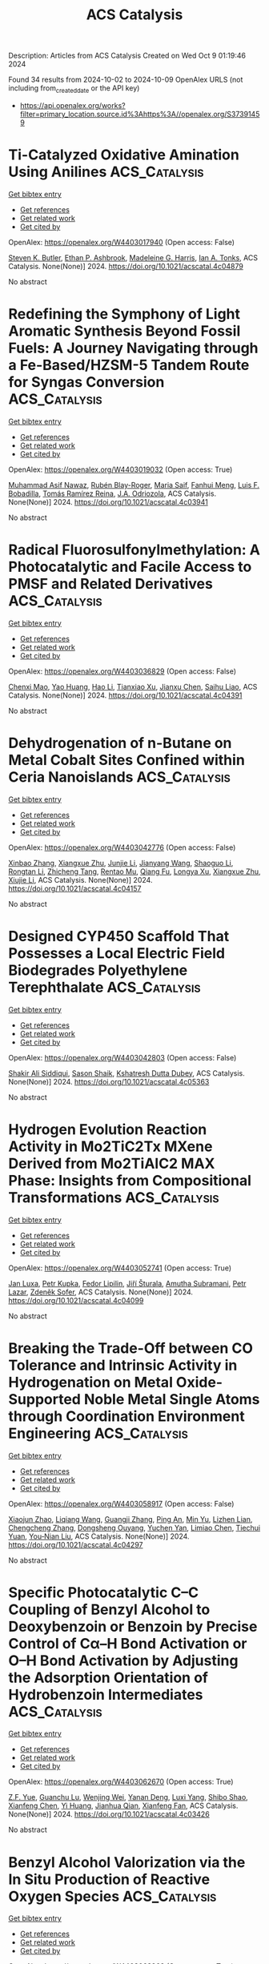 #+TITLE: ACS Catalysis
Description: Articles from ACS Catalysis
Created on Wed Oct  9 01:19:46 2024

Found 34 results from 2024-10-02 to 2024-10-09
OpenAlex URLS (not including from_created_date or the API key)
- [[https://api.openalex.org/works?filter=primary_location.source.id%3Ahttps%3A//openalex.org/S37391459]]

* Ti-Catalyzed Oxidative Amination Using Anilines  :ACS_Catalysis:
:PROPERTIES:
:UUID: https://openalex.org/W4403017940
:TOPICS: Homogeneous Catalysis with Transition Metals, Transition-Metal-Catalyzed C–H Bond Functionalization, Catalytic Reduction of Nitro Compounds
:PUBLICATION_DATE: 2024-10-01
:END:    
    
[[elisp:(doi-add-bibtex-entry "https://doi.org/10.1021/acscatal.4c04879")][Get bibtex entry]] 

- [[elisp:(progn (xref--push-markers (current-buffer) (point)) (oa--referenced-works "https://openalex.org/W4403017940"))][Get references]]
- [[elisp:(progn (xref--push-markers (current-buffer) (point)) (oa--related-works "https://openalex.org/W4403017940"))][Get related work]]
- [[elisp:(progn (xref--push-markers (current-buffer) (point)) (oa--cited-by-works "https://openalex.org/W4403017940"))][Get cited by]]

OpenAlex: https://openalex.org/W4403017940 (Open access: False)
    
[[https://openalex.org/A5016572035][Steven K. Butler]], [[https://openalex.org/A5053427830][Ethan P. Ashbrook]], [[https://openalex.org/A5084609042][Madeleine G. Harris]], [[https://openalex.org/A5083700647][Ian A. Tonks]], ACS Catalysis. None(None)] 2024. https://doi.org/10.1021/acscatal.4c04879 
     
No abstract    

    

* Redefining the Symphony of Light Aromatic Synthesis Beyond Fossil Fuels: A Journey Navigating through a Fe-Based/HZSM-5 Tandem Route for Syngas Conversion  :ACS_Catalysis:
:PROPERTIES:
:UUID: https://openalex.org/W4403019032
:TOPICS: Catalytic Carbon Dioxide Hydrogenation, Catalytic Nanomaterials, Catalytic Dehydrogenation of Light Alkanes
:PUBLICATION_DATE: 2024-10-01
:END:    
    
[[elisp:(doi-add-bibtex-entry "https://doi.org/10.1021/acscatal.4c03941")][Get bibtex entry]] 

- [[elisp:(progn (xref--push-markers (current-buffer) (point)) (oa--referenced-works "https://openalex.org/W4403019032"))][Get references]]
- [[elisp:(progn (xref--push-markers (current-buffer) (point)) (oa--related-works "https://openalex.org/W4403019032"))][Get related work]]
- [[elisp:(progn (xref--push-markers (current-buffer) (point)) (oa--cited-by-works "https://openalex.org/W4403019032"))][Get cited by]]

OpenAlex: https://openalex.org/W4403019032 (Open access: True)
    
[[https://openalex.org/A5032370443][Muhammad Asif Nawaz]], [[https://openalex.org/A5072709781][Rubén Blay-Roger]], [[https://openalex.org/A5079740667][Maria Saif]], [[https://openalex.org/A5015964296][Fanhui Meng]], [[https://openalex.org/A5056029694][Luis F. Bobadilla]], [[https://openalex.org/A5045877913][Tomás Ramı́rez Reina]], [[https://openalex.org/A5083582086][J.A. Odriozola]], ACS Catalysis. None(None)] 2024. https://doi.org/10.1021/acscatal.4c03941 
     
No abstract    

    

* Radical Fluorosulfonylmethylation: A Photocatalytic and Facile Access to PMSF and Related Derivatives  :ACS_Catalysis:
:PROPERTIES:
:UUID: https://openalex.org/W4403036829
:TOPICS: Role of Fluorine in Medicinal Chemistry and Pharmaceuticals, Transition-Metal-Catalyzed Sulfur Chemistry, Applications of Photoredox Catalysis in Organic Synthesis
:PUBLICATION_DATE: 2024-10-01
:END:    
    
[[elisp:(doi-add-bibtex-entry "https://doi.org/10.1021/acscatal.4c04391")][Get bibtex entry]] 

- [[elisp:(progn (xref--push-markers (current-buffer) (point)) (oa--referenced-works "https://openalex.org/W4403036829"))][Get references]]
- [[elisp:(progn (xref--push-markers (current-buffer) (point)) (oa--related-works "https://openalex.org/W4403036829"))][Get related work]]
- [[elisp:(progn (xref--push-markers (current-buffer) (point)) (oa--cited-by-works "https://openalex.org/W4403036829"))][Get cited by]]

OpenAlex: https://openalex.org/W4403036829 (Open access: False)
    
[[https://openalex.org/A5014343645][Chenxi Mao]], [[https://openalex.org/A5029537808][Yao Huang]], [[https://openalex.org/A5100348631][Hao Li]], [[https://openalex.org/A5087827312][Tianxiao Xu]], [[https://openalex.org/A5052870302][Jianxu Chen]], [[https://openalex.org/A5063584514][Saihu Liao]], ACS Catalysis. None(None)] 2024. https://doi.org/10.1021/acscatal.4c04391 
     
No abstract    

    

* Dehydrogenation of n-Butane on Metal Cobalt Sites Confined within Ceria Nanoislands  :ACS_Catalysis:
:PROPERTIES:
:UUID: https://openalex.org/W4403042776
:TOPICS: Catalytic Dehydrogenation of Light Alkanes, Catalytic Nanomaterials, Zeolite Chemistry and Catalysis
:PUBLICATION_DATE: 2024-09-30
:END:    
    
[[elisp:(doi-add-bibtex-entry "https://doi.org/10.1021/acscatal.4c04157")][Get bibtex entry]] 

- [[elisp:(progn (xref--push-markers (current-buffer) (point)) (oa--referenced-works "https://openalex.org/W4403042776"))][Get references]]
- [[elisp:(progn (xref--push-markers (current-buffer) (point)) (oa--related-works "https://openalex.org/W4403042776"))][Get related work]]
- [[elisp:(progn (xref--push-markers (current-buffer) (point)) (oa--cited-by-works "https://openalex.org/W4403042776"))][Get cited by]]

OpenAlex: https://openalex.org/W4403042776 (Open access: False)
    
[[https://openalex.org/A5016801627][Xinbao Zhang]], [[https://openalex.org/A5024904994][Xiangxue Zhu]], [[https://openalex.org/A5100367684][Junjie Li]], [[https://openalex.org/A5101492369][Jianyang Wang]], [[https://openalex.org/A5036201967][Shaoguo Li]], [[https://openalex.org/A5036674060][Rongtan Li]], [[https://openalex.org/A5088555799][Zhicheng Tang]], [[https://openalex.org/A5039993707][Rentao Mu]], [[https://openalex.org/A5035531924][Qiang Fu]], [[https://openalex.org/A5012131116][Longya Xu]], [[https://openalex.org/A5024904994][Xiangxue Zhu]], [[https://openalex.org/A5019399423][Xiujie Li]], ACS Catalysis. None(None)] 2024. https://doi.org/10.1021/acscatal.4c04157 
     
No abstract    

    

* Designed CYP450 Scaffold That Possesses a Local Electric Field Biodegrades Polyethylene Terephthalate  :ACS_Catalysis:
:PROPERTIES:
:UUID: https://openalex.org/W4403042803
:TOPICS: Global E-Waste Recycling and Management, Energy Consumption in Mobile Devices and Networks
:PUBLICATION_DATE: 2024-09-30
:END:    
    
[[elisp:(doi-add-bibtex-entry "https://doi.org/10.1021/acscatal.4c05363")][Get bibtex entry]] 

- [[elisp:(progn (xref--push-markers (current-buffer) (point)) (oa--referenced-works "https://openalex.org/W4403042803"))][Get references]]
- [[elisp:(progn (xref--push-markers (current-buffer) (point)) (oa--related-works "https://openalex.org/W4403042803"))][Get related work]]
- [[elisp:(progn (xref--push-markers (current-buffer) (point)) (oa--cited-by-works "https://openalex.org/W4403042803"))][Get cited by]]

OpenAlex: https://openalex.org/W4403042803 (Open access: False)
    
[[https://openalex.org/A5073192048][Shakir Ali Siddiqui]], [[https://openalex.org/A5026786226][Sason Shaik]], [[https://openalex.org/A5008398215][Kshatresh Dutta Dubey]], ACS Catalysis. None(None)] 2024. https://doi.org/10.1021/acscatal.4c05363 
     
No abstract    

    

* Hydrogen Evolution Reaction Activity in Mo2TiC2Tx MXene Derived from Mo2TiAlC2 MAX Phase: Insights from Compositional Transformations  :ACS_Catalysis:
:PROPERTIES:
:UUID: https://openalex.org/W4403052741
:TOPICS: Two-Dimensional Transition Metal Carbides and Nitrides (MXenes), Photocatalytic Materials for Solar Energy Conversion, Memristive Devices for Neuromorphic Computing
:PUBLICATION_DATE: 2024-10-02
:END:    
    
[[elisp:(doi-add-bibtex-entry "https://doi.org/10.1021/acscatal.4c04099")][Get bibtex entry]] 

- [[elisp:(progn (xref--push-markers (current-buffer) (point)) (oa--referenced-works "https://openalex.org/W4403052741"))][Get references]]
- [[elisp:(progn (xref--push-markers (current-buffer) (point)) (oa--related-works "https://openalex.org/W4403052741"))][Get related work]]
- [[elisp:(progn (xref--push-markers (current-buffer) (point)) (oa--cited-by-works "https://openalex.org/W4403052741"))][Get cited by]]

OpenAlex: https://openalex.org/W4403052741 (Open access: True)
    
[[https://openalex.org/A5080447154][Jan Luxa]], [[https://openalex.org/A5107694043][Petr Kupka]], [[https://openalex.org/A5029489728][Fedor Lipilin]], [[https://openalex.org/A5050065720][Jiří Šturala]], [[https://openalex.org/A5103857078][Amutha Subramani]], [[https://openalex.org/A5036841326][Petr Lazar]], [[https://openalex.org/A5077357570][Zdeněk Sofer]], ACS Catalysis. None(None)] 2024. https://doi.org/10.1021/acscatal.4c04099 
     
No abstract    

    

* Breaking the Trade-Off between CO Tolerance and Intrinsic Activity in Hydrogenation on Metal Oxide-Supported Noble Metal Single Atoms through Coordination Environment Engineering  :ACS_Catalysis:
:PROPERTIES:
:UUID: https://openalex.org/W4403058917
:TOPICS: Catalytic Nanomaterials, Catalytic Reduction of Nitro Compounds, Chemistry and Applications of Metal-Organic Frameworks
:PUBLICATION_DATE: 2024-10-02
:END:    
    
[[elisp:(doi-add-bibtex-entry "https://doi.org/10.1021/acscatal.4c04297")][Get bibtex entry]] 

- [[elisp:(progn (xref--push-markers (current-buffer) (point)) (oa--referenced-works "https://openalex.org/W4403058917"))][Get references]]
- [[elisp:(progn (xref--push-markers (current-buffer) (point)) (oa--related-works "https://openalex.org/W4403058917"))][Get related work]]
- [[elisp:(progn (xref--push-markers (current-buffer) (point)) (oa--cited-by-works "https://openalex.org/W4403058917"))][Get cited by]]

OpenAlex: https://openalex.org/W4403058917 (Open access: False)
    
[[https://openalex.org/A5089989960][Xiaojun Zhao]], [[https://openalex.org/A5100427870][Liqiang Wang]], [[https://openalex.org/A5027588086][Guangji Zhang]], [[https://openalex.org/A5040153848][Ping An]], [[https://openalex.org/A5073785548][Min Yu]], [[https://openalex.org/A5103812695][Lizhen Lian]], [[https://openalex.org/A5100613578][Chengcheng Zhang]], [[https://openalex.org/A5102829606][Dongsheng Ouyang]], [[https://openalex.org/A5011305053][Yuchen Yan]], [[https://openalex.org/A5003586618][Limiao Chen]], [[https://openalex.org/A5002686131][Tiechui Yuan]], [[https://openalex.org/A5008164411][You‐Nian Liu]], ACS Catalysis. None(None)] 2024. https://doi.org/10.1021/acscatal.4c04297 
     
No abstract    

    

* Specific Photocatalytic C–C Coupling of Benzyl Alcohol to Deoxybenzoin or Benzoin by Precise Control of Cα–H Bond Activation or O–H Bond Activation by Adjusting the Adsorption Orientation of Hydrobenzoin Intermediates  :ACS_Catalysis:
:PROPERTIES:
:UUID: https://openalex.org/W4403062670
:TOPICS: Transition-Metal-Catalyzed C–H Bond Functionalization, Applications of Photoredox Catalysis in Organic Synthesis, Chemistry of Quinone Methides
:PUBLICATION_DATE: 2024-10-02
:END:    
    
[[elisp:(doi-add-bibtex-entry "https://doi.org/10.1021/acscatal.4c03426")][Get bibtex entry]] 

- [[elisp:(progn (xref--push-markers (current-buffer) (point)) (oa--referenced-works "https://openalex.org/W4403062670"))][Get references]]
- [[elisp:(progn (xref--push-markers (current-buffer) (point)) (oa--related-works "https://openalex.org/W4403062670"))][Get related work]]
- [[elisp:(progn (xref--push-markers (current-buffer) (point)) (oa--cited-by-works "https://openalex.org/W4403062670"))][Get cited by]]

OpenAlex: https://openalex.org/W4403062670 (Open access: True)
    
[[https://openalex.org/A5101938694][Z.F. Yue]], [[https://openalex.org/A5104234654][Guanchu Lu]], [[https://openalex.org/A5106404382][Wenjing Wei]], [[https://openalex.org/A5039415114][Yanan Deng]], [[https://openalex.org/A5100325587][Luxi Yang]], [[https://openalex.org/A5084406265][Shibo Shao]], [[https://openalex.org/A5100674461][Xianfeng Chen]], [[https://openalex.org/A5073483190][Yi Huang]], [[https://openalex.org/A5100610510][Jianhua Qian]], [[https://openalex.org/A5033211653][Xianfeng Fan]], ACS Catalysis. None(None)] 2024. https://doi.org/10.1021/acscatal.4c03426 
     
No abstract    

    

* Benzyl Alcohol Valorization via the In Situ Production of Reactive Oxygen Species  :ACS_Catalysis:
:PROPERTIES:
:UUID: https://openalex.org/W4403063962
:TOPICS: Catalytic Nanomaterials, Catalytic Oxidation of Alcohols, Catalytic Dehydrogenation of Light Alkanes
:PUBLICATION_DATE: 2024-10-02
:END:    
    
[[elisp:(doi-add-bibtex-entry "https://doi.org/10.1021/acscatal.4c04698")][Get bibtex entry]] 

- [[elisp:(progn (xref--push-markers (current-buffer) (point)) (oa--referenced-works "https://openalex.org/W4403063962"))][Get references]]
- [[elisp:(progn (xref--push-markers (current-buffer) (point)) (oa--related-works "https://openalex.org/W4403063962"))][Get related work]]
- [[elisp:(progn (xref--push-markers (current-buffer) (point)) (oa--cited-by-works "https://openalex.org/W4403063962"))][Get cited by]]

OpenAlex: https://openalex.org/W4403063962 (Open access: True)
    
[[https://openalex.org/A5083378993][Gordon Sharp]], [[https://openalex.org/A5063295957][Richard J. Lewis]], [[https://openalex.org/A5000835247][Junhong Liu]], [[https://openalex.org/A5068693559][Giovanni Magrì]], [[https://openalex.org/A5041896752][David Morgan]], [[https://openalex.org/A5015702658][Thomas E. Davies]], [[https://openalex.org/A5079914218][Ángeles López‐Martín]], [[https://openalex.org/A5044707924][Rong-Jian Li]], [[https://openalex.org/A5075060098][Caroline Morris]], [[https://openalex.org/A5073603226][Damien M. Murphy]], [[https://openalex.org/A5066392137][Andrea Folli]], [[https://openalex.org/A5041244256][A. Iulian Dugulan]], [[https://openalex.org/A5100625788][Liwei Chen]], [[https://openalex.org/A5100450813][Xi Liu]], [[https://openalex.org/A5020068159][Graham J. Hutchings]], ACS Catalysis. None(None)] 2024. https://doi.org/10.1021/acscatal.4c04698 
     
No abstract    

    

* Interdependence Between the Extent of Ga Promotion, the Nature of Active Sites, and the Reaction Mechanism Over Cu Catalysts for CO2 Hydrogenation to Methanol  :ACS_Catalysis:
:PROPERTIES:
:UUID: https://openalex.org/W4403063965
:TOPICS: Catalytic Carbon Dioxide Hydrogenation, Catalytic Nanomaterials, Electrochemical Reduction of CO2 to Fuels
:PUBLICATION_DATE: 2024-10-02
:END:    
    
[[elisp:(doi-add-bibtex-entry "https://doi.org/10.1021/acscatal.4c04577")][Get bibtex entry]] 

- [[elisp:(progn (xref--push-markers (current-buffer) (point)) (oa--referenced-works "https://openalex.org/W4403063965"))][Get references]]
- [[elisp:(progn (xref--push-markers (current-buffer) (point)) (oa--related-works "https://openalex.org/W4403063965"))][Get related work]]
- [[elisp:(progn (xref--push-markers (current-buffer) (point)) (oa--cited-by-works "https://openalex.org/W4403063965"))][Get cited by]]

OpenAlex: https://openalex.org/W4403063965 (Open access: False)
    
[[https://openalex.org/A5086322000][Daviel Gómez]], [[https://openalex.org/A5010297350][Tomás Vergara]], [[https://openalex.org/A5037840940][Maray Ortega]], [[https://openalex.org/A5079824914][Vlad Martin‐Diaconescu]], [[https://openalex.org/A5018172983][Laura Simonelli]], [[https://openalex.org/A5073126664][Patricia Concepción]], [[https://openalex.org/A5027708747][Romel Jiménez]], [[https://openalex.org/A5021037587][Alejandro Karelovic]], ACS Catalysis. None(None)] 2024. https://doi.org/10.1021/acscatal.4c04577 
     
No abstract    

    

* The Role of General Acid Catalysis in the Mechanism of an Alkyl Transferase Ribozyme  :ACS_Catalysis:
:PROPERTIES:
:UUID: https://openalex.org/W4403064227
:TOPICS: Ribosome Structure and Translation Mechanisms, Bacterial Physiology and Genetics, Macromolecular Crystallography Techniques
:PUBLICATION_DATE: 2024-10-02
:END:    
    
[[elisp:(doi-add-bibtex-entry "https://doi.org/10.1021/acscatal.4c04571")][Get bibtex entry]] 

- [[elisp:(progn (xref--push-markers (current-buffer) (point)) (oa--referenced-works "https://openalex.org/W4403064227"))][Get references]]
- [[elisp:(progn (xref--push-markers (current-buffer) (point)) (oa--related-works "https://openalex.org/W4403064227"))][Get related work]]
- [[elisp:(progn (xref--push-markers (current-buffer) (point)) (oa--cited-by-works "https://openalex.org/W4403064227"))][Get cited by]]

OpenAlex: https://openalex.org/W4403064227 (Open access: True)
    
[[https://openalex.org/A5049635010][Timothy J. Wilson]], [[https://openalex.org/A5013132730][Erika McCarthy]], [[https://openalex.org/A5008102135][Şölen Ekesan]], [[https://openalex.org/A5007304685][Timothy J. Giese]], [[https://openalex.org/A5043939405][Nan‐Sheng Li]], [[https://openalex.org/A5048398178][Lin Huang]], [[https://openalex.org/A5086859418][Joseph A. Piccirilli]], [[https://openalex.org/A5076436548][Darrin M. York]], [[https://openalex.org/A5054701391][David M.J. Lilley]], ACS Catalysis. None(None)] 2024. https://doi.org/10.1021/acscatal.4c04571 
     
No abstract    

    

* Restructuring of the Lewis Acid Sites in Y-Modified Dealuminated Beta-Zeolite by Hydrothermal Treatment  :ACS_Catalysis:
:PROPERTIES:
:UUID: https://openalex.org/W4403064484
:TOPICS: Zeolite Chemistry and Catalysis, Desulfurization Technologies for Fuels, Catalytic Nanomaterials
:PUBLICATION_DATE: 2024-10-02
:END:    
    
[[elisp:(doi-add-bibtex-entry "https://doi.org/10.1021/acscatal.4c04135")][Get bibtex entry]] 

- [[elisp:(progn (xref--push-markers (current-buffer) (point)) (oa--referenced-works "https://openalex.org/W4403064484"))][Get references]]
- [[elisp:(progn (xref--push-markers (current-buffer) (point)) (oa--related-works "https://openalex.org/W4403064484"))][Get related work]]
- [[elisp:(progn (xref--push-markers (current-buffer) (point)) (oa--cited-by-works "https://openalex.org/W4403064484"))][Get cited by]]

OpenAlex: https://openalex.org/W4403064484 (Open access: False)
    
[[https://openalex.org/A5042049792][Fan Lin]], [[https://openalex.org/A5101639454][Meijun Li]], [[https://openalex.org/A5028274864][Stephen C. Purdy]], [[https://openalex.org/A5100606711][Junyan Zhang]], [[https://openalex.org/A5102918013][Yilin Wang]], [[https://openalex.org/A5085441715][Sung Min Kim]], [[https://openalex.org/A5103242318][Mark Engelhard]], [[https://openalex.org/A5101605105][Zhenglong Li]], [[https://openalex.org/A5103208454][Andrew D. Sutton]], [[https://openalex.org/A5100424488][Yong Wang]], [[https://openalex.org/A5076264276][Jian Zhi Hu]], [[https://openalex.org/A5052650376][Huamin Wang]], ACS Catalysis. None(None)] 2024. https://doi.org/10.1021/acscatal.4c04135 
     
No abstract    

    

* Electrostatic Preorganization in Three Distinct Heterogeneous Proteasome β-Subunits  :ACS_Catalysis:
:PROPERTIES:
:UUID: https://openalex.org/W4403065969
:TOPICS: Ubiquitin-Proteasome Proteolytic Pathway, Glycosylation in Health and Disease, Endoplasmic Reticulum Stress and Unfolded Protein Response
:PUBLICATION_DATE: 2024-10-02
:END:    
    
[[elisp:(doi-add-bibtex-entry "https://doi.org/10.1021/acscatal.4c04964")][Get bibtex entry]] 

- [[elisp:(progn (xref--push-markers (current-buffer) (point)) (oa--referenced-works "https://openalex.org/W4403065969"))][Get references]]
- [[elisp:(progn (xref--push-markers (current-buffer) (point)) (oa--related-works "https://openalex.org/W4403065969"))][Get related work]]
- [[elisp:(progn (xref--push-markers (current-buffer) (point)) (oa--cited-by-works "https://openalex.org/W4403065969"))][Get cited by]]

OpenAlex: https://openalex.org/W4403065969 (Open access: True)
    
[[https://openalex.org/A5042862912][Sı́lvia Ferrer]], [[https://openalex.org/A5002277303][Vicent Moliner]], [[https://openalex.org/A5087102638][Katarzyna Świderek]], ACS Catalysis. None(None)] 2024. https://doi.org/10.1021/acscatal.4c04964 
     
No abstract    

    

* Mechanism and Kinetics of Ethanol–Acetaldehyde Conversion to 1,3-Butadiene over Isolated Lewis Acid La Sites in Silanol Nests in Dealuminated Beta Zeolite  :ACS_Catalysis:
:PROPERTIES:
:UUID: https://openalex.org/W4403067834
:TOPICS: Zeolite Chemistry and Catalysis, Catalytic Dehydrogenation of Light Alkanes, Catalytic Conversion of Biomass to Fuels and Chemicals
:PUBLICATION_DATE: 2024-10-02
:END:    
    
[[elisp:(doi-add-bibtex-entry "https://doi.org/10.1021/acscatal.4c03935")][Get bibtex entry]] 

- [[elisp:(progn (xref--push-markers (current-buffer) (point)) (oa--referenced-works "https://openalex.org/W4403067834"))][Get references]]
- [[elisp:(progn (xref--push-markers (current-buffer) (point)) (oa--related-works "https://openalex.org/W4403067834"))][Get related work]]
- [[elisp:(progn (xref--push-markers (current-buffer) (point)) (oa--cited-by-works "https://openalex.org/W4403067834"))][Get cited by]]

OpenAlex: https://openalex.org/W4403067834 (Open access: False)
    
[[https://openalex.org/A5100349297][Yanfei Zhang]], [[https://openalex.org/A5101888946][Liang Qi]], [[https://openalex.org/A5100377775][Yuting Li]], [[https://openalex.org/A5047194543][Ting-shu Yang]], [[https://openalex.org/A5078151020][Débora Motta Meira]], [[https://openalex.org/A5062045086][Chaochao Dun]], [[https://openalex.org/A5036417178][Haocheng Hu]], [[https://openalex.org/A5056137294][Huihui Chen]], [[https://openalex.org/A5085626484][Shutao Xu]], [[https://openalex.org/A5007458786][Jeffrey J. Urban]], [[https://openalex.org/A5015422195][Aaron D. Sadow]], [[https://openalex.org/A5042306628][Takeshi Kobayashi]], [[https://openalex.org/A5017579988][Long Qi]], [[https://openalex.org/A5067834684][Peng Tian]], [[https://openalex.org/A5087957929][Alexis T. Bell]], ACS Catalysis. None(None)] 2024. https://doi.org/10.1021/acscatal.4c03935 
     
No abstract    

    

* Selective Syntheses of Unsymmetrical Diaryl Sulfides Enabled by a Sulfur Dioxide Surrogate as a Divalent Sulfur Source and an Activating Agent  :ACS_Catalysis:
:PROPERTIES:
:UUID: https://openalex.org/W4403079755
:TOPICS: Transition-Metal-Catalyzed Sulfur Chemistry, Innovations in Organic Synthesis Reactions, Biological Activities of Phenothiazines and Related Compounds
:PUBLICATION_DATE: 2024-10-02
:END:    
    
[[elisp:(doi-add-bibtex-entry "https://doi.org/10.1021/acscatal.4c04604")][Get bibtex entry]] 

- [[elisp:(progn (xref--push-markers (current-buffer) (point)) (oa--referenced-works "https://openalex.org/W4403079755"))][Get references]]
- [[elisp:(progn (xref--push-markers (current-buffer) (point)) (oa--related-works "https://openalex.org/W4403079755"))][Get related work]]
- [[elisp:(progn (xref--push-markers (current-buffer) (point)) (oa--cited-by-works "https://openalex.org/W4403079755"))][Get cited by]]

OpenAlex: https://openalex.org/W4403079755 (Open access: False)
    
[[https://openalex.org/A5031694118][Hideyuki Konishi]], [[https://openalex.org/A5009218877][Yohei Aoki]], [[https://openalex.org/A5010245495][Miyuki Yamaguchi]], [[https://openalex.org/A5016889090][Kei Manabe]], ACS Catalysis. None(None)] 2024. https://doi.org/10.1021/acscatal.4c04604 
     
No abstract    

    

* Dynamic Activation of Single-Atom Catalysts by Reaction Intermediates: Conversion of Formic Acid on Rh/Fe3O4(001)  :ACS_Catalysis:
:PROPERTIES:
:UUID: https://openalex.org/W4403084585
:TOPICS: Catalytic Dehydrogenation of Light Alkanes, Catalytic Nanomaterials, Homogeneous Catalysis with Transition Metals
:PUBLICATION_DATE: 2024-10-03
:END:    
    
[[elisp:(doi-add-bibtex-entry "https://doi.org/10.1021/acscatal.4c03582")][Get bibtex entry]] 

- [[elisp:(progn (xref--push-markers (current-buffer) (point)) (oa--referenced-works "https://openalex.org/W4403084585"))][Get references]]
- [[elisp:(progn (xref--push-markers (current-buffer) (point)) (oa--related-works "https://openalex.org/W4403084585"))][Get related work]]
- [[elisp:(progn (xref--push-markers (current-buffer) (point)) (oa--cited-by-works "https://openalex.org/W4403084585"))][Get cited by]]

OpenAlex: https://openalex.org/W4403084585 (Open access: False)
    
[[https://openalex.org/A5029905666][Christopher J. Lee]], [[https://openalex.org/A5055544959][Marcus A. Sharp]], [[https://openalex.org/A5009847193][Benjamin A. Jackson]], [[https://openalex.org/A5050652219][Mausumi Mahapatra]], [[https://openalex.org/A5078039482][Simone Raugei]], [[https://openalex.org/A5074338360][Líney Árnadóttir]], [[https://openalex.org/A5090314899][Mal‐Soon Lee]], [[https://openalex.org/A5086773055][Bruce D. Kay]], [[https://openalex.org/A5031825626][Zdenek Dohnálek]], ACS Catalysis. None(None)] 2024. https://doi.org/10.1021/acscatal.4c03582 
     
No abstract    

    

* Unveiling the Synergy between Surface Terminations and Boron Configuration in Boron-Based Ti3C2 MXenes Electrocatalysts for Nitrogen Reduction Reaction  :ACS_Catalysis:
:PROPERTIES:
:UUID: https://openalex.org/W4403085318
:TOPICS: Two-Dimensional Transition Metal Carbides and Nitrides (MXenes), Ammonia Synthesis and Electrocatalysis, Photocatalytic Materials for Solar Energy Conversion
:PUBLICATION_DATE: 2024-10-03
:END:    
    
[[elisp:(doi-add-bibtex-entry "https://doi.org/10.1021/acscatal.4c03415")][Get bibtex entry]] 

- [[elisp:(progn (xref--push-markers (current-buffer) (point)) (oa--referenced-works "https://openalex.org/W4403085318"))][Get references]]
- [[elisp:(progn (xref--push-markers (current-buffer) (point)) (oa--related-works "https://openalex.org/W4403085318"))][Get related work]]
- [[elisp:(progn (xref--push-markers (current-buffer) (point)) (oa--cited-by-works "https://openalex.org/W4403085318"))][Get cited by]]

OpenAlex: https://openalex.org/W4403085318 (Open access: True)
    
[[https://openalex.org/A5006408002][Ling Meng]], [[https://openalex.org/A5102782406][Francesc Viñes]], [[https://openalex.org/A5012273051][Francesc Illas]], ACS Catalysis. None(None)] 2024. https://doi.org/10.1021/acscatal.4c03415 
     
No abstract    

    

* Annulation Producing Diverse Heterocycles Promoted by Cobalt Hydride  :ACS_Catalysis:
:PROPERTIES:
:UUID: https://openalex.org/W4403087602
:TOPICS: Homogeneous Catalysis with Transition Metals, Transition-Metal-Catalyzed C–H Bond Functionalization, Peptide Synthesis and Drug Discovery
:PUBLICATION_DATE: 2024-10-03
:END:    
    
[[elisp:(doi-add-bibtex-entry "https://doi.org/10.1021/acscatal.4c05195")][Get bibtex entry]] 

- [[elisp:(progn (xref--push-markers (current-buffer) (point)) (oa--referenced-works "https://openalex.org/W4403087602"))][Get references]]
- [[elisp:(progn (xref--push-markers (current-buffer) (point)) (oa--related-works "https://openalex.org/W4403087602"))][Get related work]]
- [[elisp:(progn (xref--push-markers (current-buffer) (point)) (oa--cited-by-works "https://openalex.org/W4403087602"))][Get cited by]]

OpenAlex: https://openalex.org/W4403087602 (Open access: False)
    
[[https://openalex.org/A5028318675][T. Sugimura]], [[https://openalex.org/A5046391549][Ren Yamada]], [[https://openalex.org/A5015625563][Wataru Kanna]], [[https://openalex.org/A5005507976][Tsuyoshi Mita]], [[https://openalex.org/A5007539161][Satoshi Maeda]], [[https://openalex.org/A5066269096][Bartłomiej Szarłan]], [[https://openalex.org/A5013996348][Hiroki Shigehisa]], ACS Catalysis. None(None)] 2024. https://doi.org/10.1021/acscatal.4c05195 
     
No abstract    

    

* Effect of Redox-Active Quinoline on the Reactivity and Mechanism of Hydrogen Evolution Reaction (HER) with Pentadentate Polypyridyl-Quinolyl Ligand-Coordinated Cobalt Complex  :ACS_Catalysis:
:PROPERTIES:
:UUID: https://openalex.org/W4403090928
:TOPICS: Electrocatalysis for Energy Conversion, Biological and Synthetic Hydrogenases: Mechanisms and Applications, Electrochemical Reduction of CO2 to Fuels
:PUBLICATION_DATE: 2024-10-03
:END:    
    
[[elisp:(doi-add-bibtex-entry "https://doi.org/10.1021/acscatal.4c03819")][Get bibtex entry]] 

- [[elisp:(progn (xref--push-markers (current-buffer) (point)) (oa--referenced-works "https://openalex.org/W4403090928"))][Get references]]
- [[elisp:(progn (xref--push-markers (current-buffer) (point)) (oa--related-works "https://openalex.org/W4403090928"))][Get related work]]
- [[elisp:(progn (xref--push-markers (current-buffer) (point)) (oa--cited-by-works "https://openalex.org/W4403090928"))][Get cited by]]

OpenAlex: https://openalex.org/W4403090928 (Open access: False)
    
[[https://openalex.org/A5083834454][Aniruddha Paik]], [[https://openalex.org/A5039802536][C. Das]], [[https://openalex.org/A5088174679][Sabarni Paul]], [[https://openalex.org/A5049491112][Amit Biswas]], [[https://openalex.org/A5086079365][Sakshi Mehta]], [[https://openalex.org/A5050925474][Abhishake Mondal]], [[https://openalex.org/A5031186046][Bholanath Maity]], [[https://openalex.org/A5005081322][Arnab Dutta]], [[https://openalex.org/A5053069991][Sujoy Rana]], ACS Catalysis. None(None)] 2024. https://doi.org/10.1021/acscatal.4c03819 
     
No abstract    

    

* Selective Nitrate Reduction to Ammonia at Environmentally Relevant Concentrations with an Iron-Phthalocyanine Polymer  :ACS_Catalysis:
:PROPERTIES:
:UUID: https://openalex.org/W4403090953
:TOPICS: Ammonia Synthesis and Electrocatalysis, Photocatalytic Materials for Solar Energy Conversion, Catalytic Reduction of Nitro Compounds
:PUBLICATION_DATE: 2024-10-03
:END:    
    
[[elisp:(doi-add-bibtex-entry "https://doi.org/10.1021/acscatal.4c03635")][Get bibtex entry]] 

- [[elisp:(progn (xref--push-markers (current-buffer) (point)) (oa--referenced-works "https://openalex.org/W4403090953"))][Get references]]
- [[elisp:(progn (xref--push-markers (current-buffer) (point)) (oa--related-works "https://openalex.org/W4403090953"))][Get related work]]
- [[elisp:(progn (xref--push-markers (current-buffer) (point)) (oa--cited-by-works "https://openalex.org/W4403090953"))][Get cited by]]

OpenAlex: https://openalex.org/W4403090953 (Open access: False)
    
[[https://openalex.org/A5014247265][Alexandria Castillo]], [[https://openalex.org/A5062647791][Kali Rigby]], [[https://openalex.org/A5100374317][Jae‐Hong Kim]], [[https://openalex.org/A5083940498][Jorge L. Gardea‐Torresdey]], [[https://openalex.org/A5028434105][D. Villagrán]], ACS Catalysis. None(None)] 2024. https://doi.org/10.1021/acscatal.4c03635 
     
No abstract    

    

* Integrating Hydrogenated TiO2-Modified Carbon-Supported PtRu Anodes and Fe–N–C Cathodes for High-Performance Direct Methanol Fuel Cells  :ACS_Catalysis:
:PROPERTIES:
:UUID: https://openalex.org/W4403095966
:TOPICS: Fuel Cell Membrane Technology, Electrocatalysis for Energy Conversion, Aqueous Zinc-Ion Battery Technology
:PUBLICATION_DATE: 2024-10-03
:END:    
    
[[elisp:(doi-add-bibtex-entry "https://doi.org/10.1021/acscatal.4c03089")][Get bibtex entry]] 

- [[elisp:(progn (xref--push-markers (current-buffer) (point)) (oa--referenced-works "https://openalex.org/W4403095966"))][Get references]]
- [[elisp:(progn (xref--push-markers (current-buffer) (point)) (oa--related-works "https://openalex.org/W4403095966"))][Get related work]]
- [[elisp:(progn (xref--push-markers (current-buffer) (point)) (oa--cited-by-works "https://openalex.org/W4403095966"))][Get cited by]]

OpenAlex: https://openalex.org/W4403095966 (Open access: False)
    
[[https://openalex.org/A5019066897][Archana Sekar]], [[https://openalex.org/A5015401837][Yachao Zeng]], [[https://openalex.org/A5081831044][Sabari Rajendran]], [[https://openalex.org/A5078552916][Nathaniel Metzger]], [[https://openalex.org/A5100690284][Xianglin Li]], [[https://openalex.org/A5100610274][Gang Wu]], [[https://openalex.org/A5100361844][Jun Li]], ACS Catalysis. None(None)] 2024. https://doi.org/10.1021/acscatal.4c03089 
     
No abstract    

    

* Consecutive Regulation of H* Adsorption Equilibrium via Selenium-Enriched Engineering for Boosted Photocatalytic Hydrogen Evolution  :ACS_Catalysis:
:PROPERTIES:
:UUID: https://openalex.org/W4403096171
:TOPICS: Photocatalytic Materials for Solar Energy Conversion, Electrocatalysis for Energy Conversion, Deuterium Incorporation in Pharmaceutical Research
:PUBLICATION_DATE: 2024-10-03
:END:    
    
[[elisp:(doi-add-bibtex-entry "https://doi.org/10.1021/acscatal.4c03916")][Get bibtex entry]] 

- [[elisp:(progn (xref--push-markers (current-buffer) (point)) (oa--referenced-works "https://openalex.org/W4403096171"))][Get references]]
- [[elisp:(progn (xref--push-markers (current-buffer) (point)) (oa--related-works "https://openalex.org/W4403096171"))][Get related work]]
- [[elisp:(progn (xref--push-markers (current-buffer) (point)) (oa--cited-by-works "https://openalex.org/W4403096171"))][Get cited by]]

OpenAlex: https://openalex.org/W4403096171 (Open access: False)
    
[[https://openalex.org/A5051376349][Jiachao Xu]], [[https://openalex.org/A5101533967][Xidong Zhang]], [[https://openalex.org/A5086617750][Xuefei Wang]], [[https://openalex.org/A5100358209][Jianjun Zhang]], [[https://openalex.org/A5100423139][Jiaguo Yu]], [[https://openalex.org/A5060100426][Huogen Yu]], ACS Catalysis. None(None)] 2024. https://doi.org/10.1021/acscatal.4c03916 
     
No abstract    

    

* Controllable Growing Defects in Cambered Boron Nitride Utilizing a Plane Bending Strategy for Efficient Oxidative Dehydrogenation of Propane  :ACS_Catalysis:
:PROPERTIES:
:UUID: https://openalex.org/W4403099792
:TOPICS: Catalytic Dehydrogenation of Light Alkanes, Catalytic Nanomaterials, Desulfurization Technologies for Fuels
:PUBLICATION_DATE: 2024-10-03
:END:    
    
[[elisp:(doi-add-bibtex-entry "https://doi.org/10.1021/acscatal.4c04463")][Get bibtex entry]] 

- [[elisp:(progn (xref--push-markers (current-buffer) (point)) (oa--referenced-works "https://openalex.org/W4403099792"))][Get references]]
- [[elisp:(progn (xref--push-markers (current-buffer) (point)) (oa--related-works "https://openalex.org/W4403099792"))][Get related work]]
- [[elisp:(progn (xref--push-markers (current-buffer) (point)) (oa--cited-by-works "https://openalex.org/W4403099792"))][Get cited by]]

OpenAlex: https://openalex.org/W4403099792 (Open access: False)
    
[[https://openalex.org/A5100614069][Xinping Zhang]], [[https://openalex.org/A5080672857][Yanan Huang]], [[https://openalex.org/A5101914282][Wenhua Zhou]], [[https://openalex.org/A5000762779][Qinlan Luo]], [[https://openalex.org/A5102304143][Yangqiang Huang]], [[https://openalex.org/A5008616837][Xiao Luo]], [[https://openalex.org/A5085033173][Jiayu Dai]], [[https://openalex.org/A5100353578][Hao Chen]], [[https://openalex.org/A5101559583][Jianghao Wang]], ACS Catalysis. None(None)] 2024. https://doi.org/10.1021/acscatal.4c04463 
     
No abstract    

    

* Mechanism of Asymmetric “Ru–B” Double Site Synergy in Breaking C–C Bonds of Lignin Derivatives in Bio-char  :ACS_Catalysis:
:PROPERTIES:
:UUID: https://openalex.org/W4403102056
:TOPICS: Catalytic Valorization of Lignin for Renewable Chemicals, Catalytic Conversion of Biomass to Fuels and Chemicals, Lignin Degradation by Enzymes in Bioremediation
:PUBLICATION_DATE: 2024-10-03
:END:    
    
[[elisp:(doi-add-bibtex-entry "https://doi.org/10.1021/acscatal.4c04491")][Get bibtex entry]] 

- [[elisp:(progn (xref--push-markers (current-buffer) (point)) (oa--referenced-works "https://openalex.org/W4403102056"))][Get references]]
- [[elisp:(progn (xref--push-markers (current-buffer) (point)) (oa--related-works "https://openalex.org/W4403102056"))][Get related work]]
- [[elisp:(progn (xref--push-markers (current-buffer) (point)) (oa--cited-by-works "https://openalex.org/W4403102056"))][Get cited by]]

OpenAlex: https://openalex.org/W4403102056 (Open access: False)
    
[[https://openalex.org/A5073233051][Zhiyuan Tang]], [[https://openalex.org/A5100360456][Qi Zhang]], [[https://openalex.org/A5003184049][Yishuang Wang]], [[https://openalex.org/A5102859982][Yuzhen Hu]], [[https://openalex.org/A5077027194][Longlong Ma]], [[https://openalex.org/A5035644580][Mingqiang Chen]], [[https://openalex.org/A5100730863][Xinghua Zhang]], [[https://openalex.org/A5061107952][Lungang Chen]], ACS Catalysis. None(None)] 2024. https://doi.org/10.1021/acscatal.4c04491 
     
No abstract    

    

* Efficient Conversion of CO2 and Homopropargylic Amines Promoted by a Stable Noble Metal-Free Cu2O@MOF Heterogeneous Catalyst  :ACS_Catalysis:
:PROPERTIES:
:UUID: https://openalex.org/W4403105770
:TOPICS: Carbon Dioxide Utilization for Chemical Synthesis, Electrochemical Reduction of CO2 to Fuels, Chemistry and Applications of Metal-Organic Frameworks
:PUBLICATION_DATE: 2024-10-03
:END:    
    
[[elisp:(doi-add-bibtex-entry "https://doi.org/10.1021/acscatal.4c05376")][Get bibtex entry]] 

- [[elisp:(progn (xref--push-markers (current-buffer) (point)) (oa--referenced-works "https://openalex.org/W4403105770"))][Get references]]
- [[elisp:(progn (xref--push-markers (current-buffer) (point)) (oa--related-works "https://openalex.org/W4403105770"))][Get related work]]
- [[elisp:(progn (xref--push-markers (current-buffer) (point)) (oa--cited-by-works "https://openalex.org/W4403105770"))][Get cited by]]

OpenAlex: https://openalex.org/W4403105770 (Open access: False)
    
[[https://openalex.org/A5054296603][Zhi‐Lei Wu]], [[https://openalex.org/A5085600029][Cang-Hua Zhang]], [[https://openalex.org/A5048730392][LI-YING GUO]], [[https://openalex.org/A5068423482][Tianding Hu]], [[https://openalex.org/A5100736915][Yaxin Zhang]], [[https://openalex.org/A5061315629][Bin Zhao]], ACS Catalysis. None(None)] 2024. https://doi.org/10.1021/acscatal.4c05376 
     
No abstract    

    

* Advances in Palladium-Catalyzed C(sp3)–H Functionalization: The Role of Traceless Directing Groups  :ACS_Catalysis:
:PROPERTIES:
:UUID: https://openalex.org/W4403107361
:TOPICS: Transition-Metal-Catalyzed C–H Bond Functionalization, Transition Metal-Catalyzed Cross-Coupling Reactions, Homogeneous Catalysis with Transition Metals
:PUBLICATION_DATE: 2024-10-03
:END:    
    
[[elisp:(doi-add-bibtex-entry "https://doi.org/10.1021/acscatal.4c04801")][Get bibtex entry]] 

- [[elisp:(progn (xref--push-markers (current-buffer) (point)) (oa--referenced-works "https://openalex.org/W4403107361"))][Get references]]
- [[elisp:(progn (xref--push-markers (current-buffer) (point)) (oa--related-works "https://openalex.org/W4403107361"))][Get related work]]
- [[elisp:(progn (xref--push-markers (current-buffer) (point)) (oa--cited-by-works "https://openalex.org/W4403107361"))][Get cited by]]

OpenAlex: https://openalex.org/W4403107361 (Open access: False)
    
[[https://openalex.org/A5106407181][Masoud Sadeghi]], ACS Catalysis. None(None)] 2024. https://doi.org/10.1021/acscatal.4c04801 
     
No abstract    

    

* Asymmetric Hydrogenation of Naphthalenes with Molybdenum Catalysts: Ligand Design Improves Chemoselectivity  :ACS_Catalysis:
:PROPERTIES:
:UUID: https://openalex.org/W4403122253
:TOPICS: Homogeneous Catalysis with Transition Metals, Engineering of Surface Nanostructures, Carbon Dioxide Utilization for Chemical Synthesis
:PUBLICATION_DATE: 2024-10-04
:END:    
    
[[elisp:(doi-add-bibtex-entry "https://doi.org/10.1021/acscatal.4c04620")][Get bibtex entry]] 

- [[elisp:(progn (xref--push-markers (current-buffer) (point)) (oa--referenced-works "https://openalex.org/W4403122253"))][Get references]]
- [[elisp:(progn (xref--push-markers (current-buffer) (point)) (oa--related-works "https://openalex.org/W4403122253"))][Get related work]]
- [[elisp:(progn (xref--push-markers (current-buffer) (point)) (oa--cited-by-works "https://openalex.org/W4403122253"))][Get cited by]]

OpenAlex: https://openalex.org/W4403122253 (Open access: False)
    
[[https://openalex.org/A5084336122][Priyanka Gupta]], [[https://openalex.org/A5024024488][Gabriele Hierlmeier]], [[https://openalex.org/A5107743173][Carina Baete]], [[https://openalex.org/A5084018341][Matthew V. Pecoraro]], [[https://openalex.org/A5038528916][Paolo Tosatti]], [[https://openalex.org/A5047117069][Kurt Puentener]], [[https://openalex.org/A5087910041][Paul J. Chirik]], ACS Catalysis. None(None)] 2024. https://doi.org/10.1021/acscatal.4c04620 
     
No abstract    

    

* Investigation of Ethane Dehydrogenation and Hydrogenolysis on Pt(111), Pt(211), and Pt(100): Bayesian Quantification and Correction of DFT-Based Enthalpic and Entropic Uncertainties  :ACS_Catalysis:
:PROPERTIES:
:UUID: https://openalex.org/W4403123296
:TOPICS: Advancements in Density Functional Theory, Catalytic Dehydrogenation of Light Alkanes, Catalytic Nanomaterials
:PUBLICATION_DATE: 2024-10-04
:END:    
    
[[elisp:(doi-add-bibtex-entry "https://doi.org/10.1021/acscatal.4c03455")][Get bibtex entry]] 

- [[elisp:(progn (xref--push-markers (current-buffer) (point)) (oa--referenced-works "https://openalex.org/W4403123296"))][Get references]]
- [[elisp:(progn (xref--push-markers (current-buffer) (point)) (oa--related-works "https://openalex.org/W4403123296"))][Get related work]]
- [[elisp:(progn (xref--push-markers (current-buffer) (point)) (oa--cited-by-works "https://openalex.org/W4403123296"))][Get cited by]]

OpenAlex: https://openalex.org/W4403123296 (Open access: False)
    
[[https://openalex.org/A5047635209][Mubarak Bello]], [[https://openalex.org/A5092779409][Olajide H. Bamidele]], [[https://openalex.org/A5012528456][Gabriel Terejanu]], [[https://openalex.org/A5063674208][Andreas Heyden]], ACS Catalysis. None(None)] 2024. https://doi.org/10.1021/acscatal.4c03455 
     
No abstract    

    

* Issue Publication Information  :ACS_Catalysis:
:PROPERTIES:
:UUID: https://openalex.org/W4403139929
:TOPICS: 
:PUBLICATION_DATE: 2024-10-04
:END:    
    
[[elisp:(doi-add-bibtex-entry "https://doi.org/10.1021/csv014i019_1852106")][Get bibtex entry]] 

- [[elisp:(progn (xref--push-markers (current-buffer) (point)) (oa--referenced-works "https://openalex.org/W4403139929"))][Get references]]
- [[elisp:(progn (xref--push-markers (current-buffer) (point)) (oa--related-works "https://openalex.org/W4403139929"))][Get related work]]
- [[elisp:(progn (xref--push-markers (current-buffer) (point)) (oa--cited-by-works "https://openalex.org/W4403139929"))][Get cited by]]

OpenAlex: https://openalex.org/W4403139929 (Open access: False)
    
, ACS Catalysis. 14(19)] 2024. https://doi.org/10.1021/csv014i019_1852106 
     
No abstract    

    

* Issue Editorial Masthead  :ACS_Catalysis:
:PROPERTIES:
:UUID: https://openalex.org/W4403140357
:TOPICS: 
:PUBLICATION_DATE: 2024-10-04
:END:    
    
[[elisp:(doi-add-bibtex-entry "https://doi.org/10.1021/csv014i019_1852107")][Get bibtex entry]] 

- [[elisp:(progn (xref--push-markers (current-buffer) (point)) (oa--referenced-works "https://openalex.org/W4403140357"))][Get references]]
- [[elisp:(progn (xref--push-markers (current-buffer) (point)) (oa--related-works "https://openalex.org/W4403140357"))][Get related work]]
- [[elisp:(progn (xref--push-markers (current-buffer) (point)) (oa--cited-by-works "https://openalex.org/W4403140357"))][Get cited by]]

OpenAlex: https://openalex.org/W4403140357 (Open access: False)
    
, ACS Catalysis. 14(19)] 2024. https://doi.org/10.1021/csv014i019_1852107 
     
No abstract    

    

* CGC-Scandium-Mediated Copolymerization of Ethylene with Amine-Functionalized Cyclic Olefins  :ACS_Catalysis:
:PROPERTIES:
:UUID: https://openalex.org/W4403147082
:TOPICS: Transition Metal Catalysis, Carbon Dioxide Utilization for Chemical Synthesis, Olefin Metathesis Chemistry
:PUBLICATION_DATE: 2024-10-05
:END:    
    
[[elisp:(doi-add-bibtex-entry "https://doi.org/10.1021/acscatal.4c05343")][Get bibtex entry]] 

- [[elisp:(progn (xref--push-markers (current-buffer) (point)) (oa--referenced-works "https://openalex.org/W4403147082"))][Get references]]
- [[elisp:(progn (xref--push-markers (current-buffer) (point)) (oa--related-works "https://openalex.org/W4403147082"))][Get related work]]
- [[elisp:(progn (xref--push-markers (current-buffer) (point)) (oa--cited-by-works "https://openalex.org/W4403147082"))][Get cited by]]

OpenAlex: https://openalex.org/W4403147082 (Open access: False)
    
[[https://openalex.org/A5059736858][Shuqi Dong]], [[https://openalex.org/A5101142958][Ling Cai]], [[https://openalex.org/A5043496191][Zhaoxue Han]], [[https://openalex.org/A5040881117][Bo Liu]], [[https://openalex.org/A5047110002][Dongmei Cui]], ACS Catalysis. None(None)] 2024. https://doi.org/10.1021/acscatal.4c05343 
     
No abstract    

    

* Selective Electroreduction of CO2 to Ethanol via Cobalt–Copper Tandem Catalysts  :ACS_Catalysis:
:PROPERTIES:
:UUID: https://openalex.org/W4403147101
:TOPICS: Electrochemical Reduction of CO2 to Fuels, Applications of Ionic Liquids, Carbon Dioxide Utilization for Chemical Synthesis
:PUBLICATION_DATE: 2024-10-05
:END:    
    
[[elisp:(doi-add-bibtex-entry "https://doi.org/10.1021/acscatal.4c05286")][Get bibtex entry]] 

- [[elisp:(progn (xref--push-markers (current-buffer) (point)) (oa--referenced-works "https://openalex.org/W4403147101"))][Get references]]
- [[elisp:(progn (xref--push-markers (current-buffer) (point)) (oa--related-works "https://openalex.org/W4403147101"))][Get related work]]
- [[elisp:(progn (xref--push-markers (current-buffer) (point)) (oa--cited-by-works "https://openalex.org/W4403147101"))][Get cited by]]

OpenAlex: https://openalex.org/W4403147101 (Open access: False)
    
[[https://openalex.org/A5055513670][Soressa Abera Chala]], [[https://openalex.org/A5089443613][Rongji Liu]], [[https://openalex.org/A5002238224][Ekemena O. Oseghe]], [[https://openalex.org/A5015893436][Simon T. Clausing]], [[https://openalex.org/A5088849372][Christopher J. Kampf]], [[https://openalex.org/A5086773329][Joachim Bansmann]], [[https://openalex.org/A5015698882][Adam H. Clark]], [[https://openalex.org/A5031969759][Yazhou Zhou]], [[https://openalex.org/A5086925656][Ingo Lieberwirth]], [[https://openalex.org/A5002418054][Johannes Biskupek]], [[https://openalex.org/A5017684207][Ute Kaiser]], [[https://openalex.org/A5080329256][Carsten Streb]], ACS Catalysis. None(None)] 2024. https://doi.org/10.1021/acscatal.4c05286 
     
No abstract    

    

* Integrated CO2 Capture and Utilization: Selection, Matching, and Interactions between Adsorption and Catalytic Sites  :ACS_Catalysis:
:PROPERTIES:
:UUID: https://openalex.org/W4403155268
:TOPICS: Carbon Dioxide Capture and Storage Technologies, Chemical-Looping Technologies, Membrane Gas Separation Technology
:PUBLICATION_DATE: 2024-10-05
:END:    
    
[[elisp:(doi-add-bibtex-entry "https://doi.org/10.1021/acscatal.4c03861")][Get bibtex entry]] 

- [[elisp:(progn (xref--push-markers (current-buffer) (point)) (oa--referenced-works "https://openalex.org/W4403155268"))][Get references]]
- [[elisp:(progn (xref--push-markers (current-buffer) (point)) (oa--related-works "https://openalex.org/W4403155268"))][Get related work]]
- [[elisp:(progn (xref--push-markers (current-buffer) (point)) (oa--cited-by-works "https://openalex.org/W4403155268"))][Get cited by]]

OpenAlex: https://openalex.org/W4403155268 (Open access: True)
    
[[https://openalex.org/A5004667543][Hongman Sun]], [[https://openalex.org/A5005001820][Shuzhuang Sun]], [[https://openalex.org/A5057337284][Xiaoteng Liu]], [[https://openalex.org/A5026305878][Jingbin Zeng]], [[https://openalex.org/A5089942938][Youhe Wang]], [[https://openalex.org/A5100456337][Zifeng Yan]], [[https://openalex.org/A5032589855][Chunfei Wu]], ACS Catalysis. None(None)] 2024. https://doi.org/10.1021/acscatal.4c03861 
     
No abstract    

    

* Mechanistic Investigation into Copper(I) Hydride Catalyzed Formic Acid Dehydrogenation  :ACS_Catalysis:
:PROPERTIES:
:UUID: https://openalex.org/W4403171995
:TOPICS: Carbon Dioxide Utilization for Chemical Synthesis, Homogeneous Catalysis with Transition Metals, Transition Metal Catalysis
:PUBLICATION_DATE: 2024-10-07
:END:    
    
[[elisp:(doi-add-bibtex-entry "https://doi.org/10.1021/acscatal.4c05008")][Get bibtex entry]] 

- [[elisp:(progn (xref--push-markers (current-buffer) (point)) (oa--referenced-works "https://openalex.org/W4403171995"))][Get references]]
- [[elisp:(progn (xref--push-markers (current-buffer) (point)) (oa--related-works "https://openalex.org/W4403171995"))][Get related work]]
- [[elisp:(progn (xref--push-markers (current-buffer) (point)) (oa--cited-by-works "https://openalex.org/W4403171995"))][Get cited by]]

OpenAlex: https://openalex.org/W4403171995 (Open access: True)
    
[[https://openalex.org/A5038235290][Roel L. M. Bienenmann]], [[https://openalex.org/A5093928496][Anne Olarte Loyo]], [[https://openalex.org/A5037093217][Martin Lutz]], [[https://openalex.org/A5087272505][Daniël L. J. Broere]], ACS Catalysis. None(None)] 2024. https://doi.org/10.1021/acscatal.4c05008 
     
Copper(I) hydride complexes are typically known to react with CO2 to form their corresponding copper formate counterparts. However, recently it has been observed that some multinuclear copper hydrides can feature the opposite reactivity and catalyze the dehydrogenation of formic acid. Here we report the use of a multinuclear PNNP copper hydride complex as an active (pre)catalyst for this reaction. Mechanistic investigations provide insights into the catalyst resting state and the rate-determining step and identify an off-cycle species that is responsible for the unexpected substrate inhibition in this reaction.    

    
